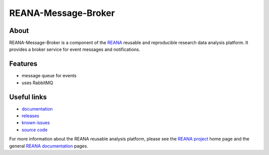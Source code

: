 ======================
 REANA-Message-Broker
======================

.. image:: https://img.shields.io/travis/reanahub/reana-message-broker.svg
   :target: https://travis-ci.org/reanahub/reana-message-broker

.. image:: https://readthedocs.org/projects/docs/badge/?version=latest
   :target: https://reana-message-broker.readthedocs.io/en/latest/?badge=latest

.. image:: https://img.shields.io/coveralls/reanahub/reana-message-broker.svg
   :target: https://coveralls.io/r/reanahub/reana-message-broker

.. image:: https://badges.gitter.im/Join%20Chat.svg
   :target: https://gitter.im/reanahub/reana?utm_source=badge&utm_medium=badge&utm_campaign=pr-badge

.. image:: https://img.shields.io/github/license/reanahub/reana-message-broker.svg
   :target: https://github.com/reanahub/reana-message-broker/blob/master/LICENSE

About
-----

REANA-Message-Broker is a component of the `REANA <http://www.reana.io/>`_
reusable and reproducible research data analysis platform. It provides a broker
service for event messages and notifications.

Features
--------

- message queue for events
- uses RabbitMQ

Useful links
------------

- `documentation <https://reana-message-broker.readthedocs.io/>`_
- `releases <https://github.com/reanahub/reana-message-broker/releases>`_
- `known issues <https://github.com/reanahub/reana-message-broker/issues>`_
- `source code <https://github.com/reanahub/reana-message-broker>`_

For more information about the REANA reusable analysis platform, please see the
`REANA project <http://www.reana.io>`_ home page and the general `REANA
documentation <http://reana.readthedocs.io/>`_ pages.
